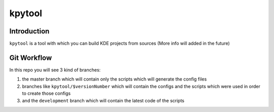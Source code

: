 ===============
kpytool
===============


Introduction
===============
``kpytool`` is a tool with which you can build KDE projects from sources
(More info will added in the future)


Git Workflow
===============

In this repo you will see 3 kind of branches:

1. the master branch which will contain only the scripts
   which will generate the config files

2. branches like ``kpytool/$versionNumber`` which will
   contain the configs and the scripts which were used in order
   to create those configs

3. and the ``development`` branch which will contain the
   latest code of the scripts
